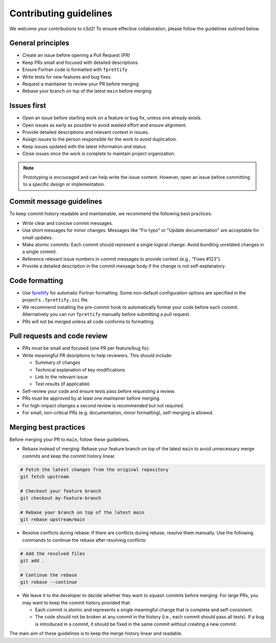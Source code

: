 Contributing guidelines
=======================

We welcome your contributions to x3d2! To ensure effective collaboration, please follow the guidelines outlined below.


General principles
~~~~~~~~~~~~~~~~~~

* Create an issue before opening a Pull Request (PR)
* Keep PRs small and focused with detailed descriptions
* Ensure Fortran code is formatted with ``fprettify``
* Write tests for new features and bug fixes
* Request a maintainer to review your PR before merging
* Rebase your branch on top of the latest ``main`` before merging


Issues first
~~~~~~~~~~~~

* Open an issue before starting work on a feature or bug fix, unless one already exists.
* Open issues as early as possible to avoid wasted effort and ensure alignment.
* Provide detailed descriptions and relevant context in issues.
* Assign issues to the person responsible for the work to avoid duplication.
* Keep issues updated with the latest information and status.
* Close issues once the work is complete to maintain project organization.

.. note::

  Prototyping is encouraged and can help write the issue content. However, open an issue before committing to a specific design or implementation.

.. _commit-formatting:

Commit message guidelines
~~~~~~~~~~~~~~~~~~~~~~~~~

To keep commit history readable and maintainable, we recommend the following best practices:

* Write clear and concise commit messages.
* Use short messages for minor changes. Messages like "Fix typo" or "Update documentation" are acceptable for small updates.
* Make atomic commits: Each commit should represent a single logical change. Avoid bundling unrelated changes in a single commit.
* Reference relevant issue numbers in commit messages to provide context (e.g., "Fixes #123").
* Provide a detailed description in the commit message body if the change is not self-explanatory.


Code formatting
~~~~~~~~~~~~~~~

* Use `fprettify <https://github.com/pseewald/fprettify>`_ for automatic Fortran formatting. Some non-default configuraiton options are specified in the project's ``.fprettify.ini`` file. 
* We recommend installing the pre-commit hook to automatically format your code before each commit. Alternatively you can run ``fprettify`` manually before submitting a pull request.
* PRs will not be merged unless all code conforms to formatting.

Pull requests and code review
~~~~~~~~~~~~~~~~~~~~~~~~~~~~~


* PRs must be small and focused (one PR per feature/bug fix).
* Write meaningful PR desriptions to help reviewers. This should include:

  * Summary of changes
  * Technical explanation of key modifications
  * Link to the relevant issue
  * Test results (if applicable)

* Self-review your code and ensure tests pass before requesting a review.
* PRs must be approved by at least one maintainer before merging.
* For high-impact changes a second review is recommended but not required.
* For small, non-critical PRs (e.g. documentation, minor formatting), self-merging is allowed.

Merging best practices
~~~~~~~~~~~~~~~~~~~~~~

Before merging your PR to ``main``, follow these guidelines.

* Rebase instead of merging: Rebase your feature branch on top of the latest ``main`` to avoid unnecessary merge commits and keep the commit history linear.

.. code-block:: bash

    # Fetch the latest changes from the original repository
    git fetch upstream

    # Checkout your feature branch
    git checkout my-feature-branch

    # Rebase your branch on top of the latest main
    git rebase upstream/main

* Resolve conflicts during rebase: If there are conflicts during rebase, resolve them manually. Use the following commands to continue the rebase after resolving conflicts:

.. code-block:: bash

    # Add the resolved files
    git add .

    # Continue the rebase
    git rebase --continue

* We leave it to the developer to decide whether they want to squash commits before merging. For large PRs, you may want to keep the commit history provided that:

  * Each commit is atomic and represents a single meaningful change that is complete and self-consistent.
  * The code should not be broken at any commit in the history (i.e., each commit should pass all tests). If a bug is introduced in a commit, it should be fixed in the same commit without creating a new commit.

The main aim of these guidelines is to keep the merge history linear and readable.